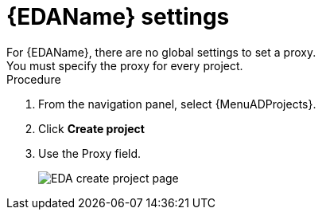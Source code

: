 [id="proc-eda-proxy-settings"]

= {EDAName} settings
For {EDAName}, there are no global settings to set a proxy. 
You must specify the proxy for every project. 

.Procedure
. From the navigation panel, select {MenuADProjects}.
. Click *Create project*
. Use the Proxy field. 
+
image:eda_proxy_field.png[EDA create project page]
